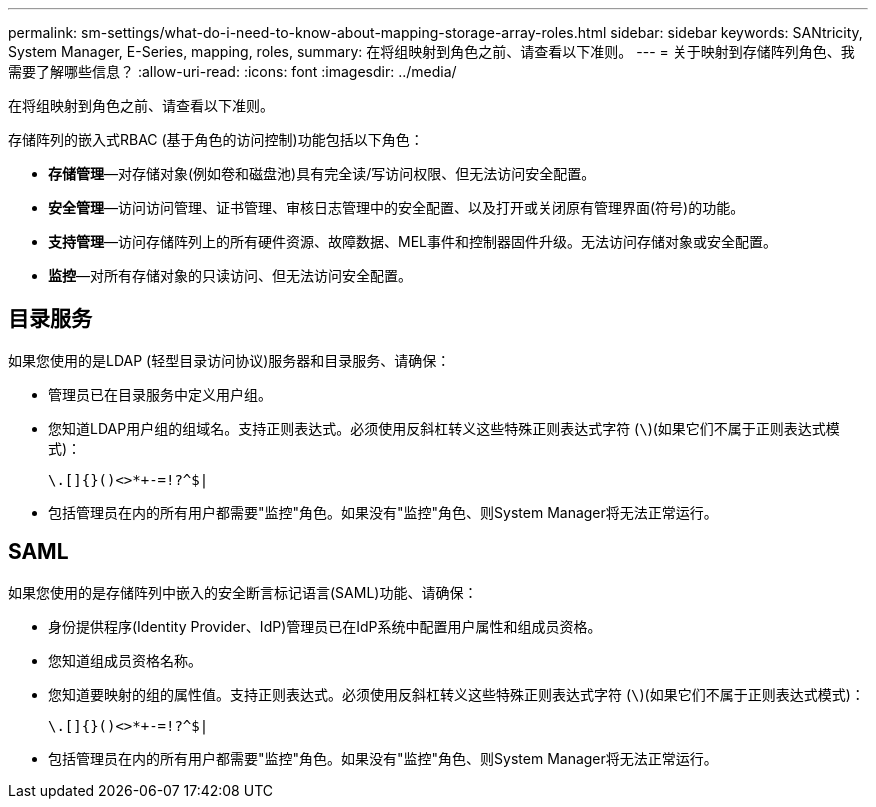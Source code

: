 ---
permalink: sm-settings/what-do-i-need-to-know-about-mapping-storage-array-roles.html 
sidebar: sidebar 
keywords: SANtricity, System Manager, E-Series, mapping, roles, 
summary: 在将组映射到角色之前、请查看以下准则。 
---
= 关于映射到存储阵列角色、我需要了解哪些信息？
:allow-uri-read: 
:icons: font
:imagesdir: ../media/


[role="lead"]
在将组映射到角色之前、请查看以下准则。

存储阵列的嵌入式RBAC (基于角色的访问控制)功能包括以下角色：

* *存储管理*—对存储对象(例如卷和磁盘池)具有完全读/写访问权限、但无法访问安全配置。
* *安全管理*—访问访问管理、证书管理、审核日志管理中的安全配置、以及打开或关闭原有管理界面(符号)的功能。
* *支持管理*—访问存储阵列上的所有硬件资源、故障数据、MEL事件和控制器固件升级。无法访问存储对象或安全配置。
* *监控*—对所有存储对象的只读访问、但无法访问安全配置。




== 目录服务

如果您使用的是LDAP (轻型目录访问协议)服务器和目录服务、请确保：

* 管理员已在目录服务中定义用户组。
* 您知道LDAP用户组的组域名。支持正则表达式。必须使用反斜杠转义这些特殊正则表达式字符 (`\`)(如果它们不属于正则表达式模式)：
+
[listing]
----
\.[]{}()<>*+-=!?^$|
----
* 包括管理员在内的所有用户都需要"监控"角色。如果没有"监控"角色、则System Manager将无法正常运行。




== SAML

如果您使用的是存储阵列中嵌入的安全断言标记语言(SAML)功能、请确保：

* 身份提供程序(Identity Provider、IdP)管理员已在IdP系统中配置用户属性和组成员资格。
* 您知道组成员资格名称。
* 您知道要映射的组的属性值。支持正则表达式。必须使用反斜杠转义这些特殊正则表达式字符 (`\`)(如果它们不属于正则表达式模式)：
+
[listing]
----
\.[]{}()<>*+-=!?^$|
----
* 包括管理员在内的所有用户都需要"监控"角色。如果没有"监控"角色、则System Manager将无法正常运行。

